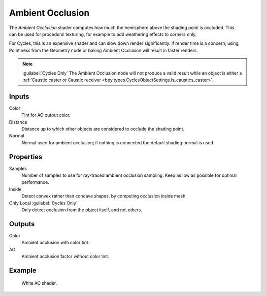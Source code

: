 .. _bpy.types.ShaderNodeAmbientOcclusion:

*****************
Ambient Occlusion
*****************

.. figure:: /images/node-types_ShaderNodeAmbientOcclusion.webp
   :align: right
   :alt: Ambient Occlusion node.

The *Ambient Occlusion* shader computes how much the hemisphere above the shading point is occluded.
This can be used for procedural texturing, for example to add weathering effects to corners only.

For Cycles, this is an expensive shader and can slow down render significantly.
If render time is a concern, using Pointiness from the Geometry node or baking Ambient Occlusion will result
in faster renders.

.. note:: 

   :guilabel:`Cycles Only`
   The Ambient Occlusion node will not produce a valid result while an object is either a
   :ref:`Caustic caster or Caustic receiver <bpy.types.CyclesObjectSettings.is_caustics_caster>`.

Inputs
======

Color
   Tint for AO output color.
Distance
   Distance up to which other objects are considered to occlude the shading point.
Normal
   Normal used for ambient occlusion; if nothing is connected the default shading normal is used.


Properties
==========

Samples
   Number of samples to use for ray-traced ambient occlusion sampling.
   Keep as low as possible for optimal performance.
Inside
   Detect convex rather than concave shapes, by computing occlusion inside mesh.
Only Local :guilabel:`Cycles Only`
   Only detect occlusion from the object itself, and not others.


Outputs
=======

Color
   Ambient occlusion with color tint.
AO
   Ambient occlusion factor without color tint.


Example
=======

.. figure:: /images/render_shader-nodes_input_ao_example.jpg

   White AO shader.
